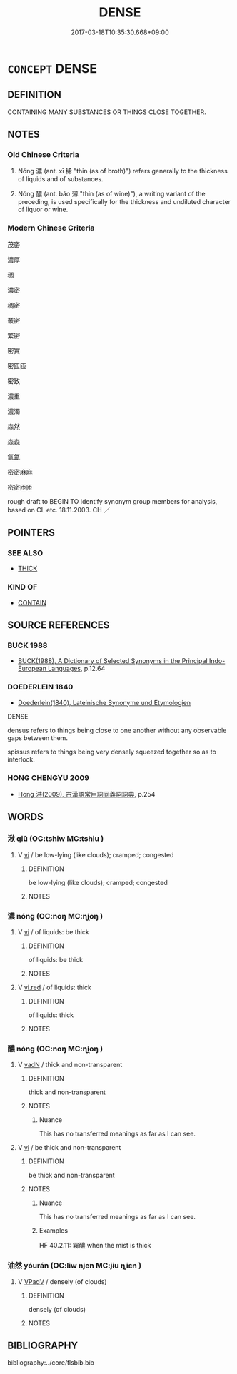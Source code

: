 # -*- mode: mandoku-tls-view -*-
#+TITLE: DENSE
#+DATE: 2017-03-18T10:35:30.668+09:00        
#+STARTUP: content
* =CONCEPT= DENSE
:PROPERTIES:
:CUSTOM_ID: uuid-11d138da-4b74-4c70-af77-70d123c53435
:SYNONYM+:  THICK
:SYNONYM+:  CLOSE-PACKED
:SYNONYM+:  TIGHTLY PACKED
:SYNONYM+:  CLOSELY SET
:SYNONYM+:  CLOSE-SET
:SYNONYM+:  CROWDED
:SYNONYM+:  CRAMMED
:SYNONYM+:  COMPACT
:SYNONYM+:  SOLID
:SYNONYM+:  TIGHT
:SYNONYM+:  OVERGROWN
:SYNONYM+:  JUNGLY
:SYNONYM+:  IMPENETRABLE
:SYNONYM+:  IMPASSABLE
:TR_ZH: 濃密
:END:
** DEFINITION

CONTAINING MANY SUBSTANCES OR THINGS CLOSE TOGETHER.

** NOTES

*** Old Chinese Criteria
1. Nóng 濃 (ant. xī 稀 "thin (as of broth)") refers generally to the thickness of liquids and of substances.

2. Nóng 醲 (ant. báo 薄 "thin (as of wine)"), a writing variant of the preceding, is used specifically for the thickness and undiluted character of liquor or wine.

*** Modern Chinese Criteria
茂密

濃厚

稠

濃密

稠密

叢密

繁密

密實

密匝匝

密致

濃重

濃濁

森然

森森

氤氳

密密麻麻

密密匝匝

rough draft to BEGIN TO identify synonym group members for analysis, based on CL etc. 18.11.2003. CH ／

** POINTERS
*** SEE ALSO
 - [[tls:concept:THICK][THICK]]

*** KIND OF
 - [[tls:concept:CONTAIN][CONTAIN]]

** SOURCE REFERENCES
*** BUCK 1988
 - [[cite:BUCK-1988][BUCK(1988), A Dictionary of Selected Synonyms in the Principal Indo-European Languages]], p.12.64

*** DOEDERLEIN 1840
 - [[cite:DOEDERLEIN-1840][Doederlein(1840), Lateinische Synonyme und Etymologien]]

DENSE

densus refers to things being close to one another without any observable gaps between them.

spissus refers to things being very densely squeezed together so as to interlock.

*** HONG CHENGYU 2009
 - [[cite:HONG-CHENGYU-2009][Hong 洪(2009), 古漢語常用詞同義詞詞典]], p.254

** WORDS
   :PROPERTIES:
   :VISIBILITY: children
   :END:
*** 湫 qiū (OC:tshiw MC:tshɨu )
:PROPERTIES:
:CUSTOM_ID: uuid-5c368f16-a17a-4da1-a1ed-d6a8a1344d74
:Char+: 湫(85,9/12) 
:GY_IDS+: uuid-6820cbee-5213-4210-b0c5-69409dc8da1f
:PY+: qiū     
:OC+: tshiw     
:MC+: tshɨu     
:END: 
**** V [[tls:syn-func::#uuid-c20780b3-41f9-491b-bb61-a269c1c4b48f][vi]] / be low-lying (like clouds); cramped; congested
:PROPERTIES:
:CUSTOM_ID: uuid-4108033a-e706-47ef-a82a-9d502092c308
:END:
****** DEFINITION

be low-lying (like clouds); cramped; congested

****** NOTES

*** 濃 nóng (OC:noŋ MC:ɳi̯oŋ )
:PROPERTIES:
:CUSTOM_ID: uuid-791ef4f0-8c37-4252-969a-c0eaec0b12cd
:Char+: 濃(85,13/16) 
:GY_IDS+: uuid-af4c8ff1-9d34-4d5a-98a3-fe941e70ec6d
:PY+: nóng     
:OC+: noŋ     
:MC+: ɳi̯oŋ     
:END: 
**** V [[tls:syn-func::#uuid-c20780b3-41f9-491b-bb61-a269c1c4b48f][vi]] / of liquids: be thick
:PROPERTIES:
:CUSTOM_ID: uuid-f36814c9-52a2-4ff6-bc00-144f10f9a7a1
:WARRING-STATES-CURRENCY: 3
:END:
****** DEFINITION

of liquids: be thick

****** NOTES

**** V [[tls:syn-func::#uuid-e627d1e1-0e26-4069-9615-1025ebb7c0a2][vi.red]] / of liquids: thick
:PROPERTIES:
:CUSTOM_ID: uuid-d84d059d-837a-425e-a0ed-6ff4640314c1
:WARRING-STATES-CURRENCY: 3
:END:
****** DEFINITION

of liquids: thick

****** NOTES

*** 醲 nóng (OC:noŋ MC:ɳi̯oŋ )
:PROPERTIES:
:CUSTOM_ID: uuid-800b71a9-1c2a-49e9-8ebc-2f8922a277ff
:Char+: 醲(164,13/20) 
:GY_IDS+: uuid-ba40abdd-3cc9-4309-8c31-dafde021262c
:PY+: nóng     
:OC+: noŋ     
:MC+: ɳi̯oŋ     
:END: 
**** V [[tls:syn-func::#uuid-fed035db-e7bd-4d23-bd05-9698b26e38f9][vadN]] / thick and non-transparent
:PROPERTIES:
:CUSTOM_ID: uuid-c03d3d51-f1d0-49b6-9795-4a461c1d518e
:WARRING-STATES-CURRENCY: 3
:END:
****** DEFINITION

thick and non-transparent

****** NOTES

******* Nuance
This has no transferred meanings as far as I can see.

**** V [[tls:syn-func::#uuid-c20780b3-41f9-491b-bb61-a269c1c4b48f][vi]] / be thick and non-transparent
:PROPERTIES:
:CUSTOM_ID: uuid-7444b89e-ad5d-4049-8c07-683cff55a0da
:WARRING-STATES-CURRENCY: 3
:END:
****** DEFINITION

be thick and non-transparent

****** NOTES

******* Nuance
This has no transferred meanings as far as I can see.

******* Examples
HF 40.2.11: 霧醲 when the mist is thick

*** 油然 yóurán (OC:liw njen MC:jɨu ȵiɛn )
:PROPERTIES:
:CUSTOM_ID: uuid-e9c7f283-6e23-4dff-88d0-5a83ebae704d
:Char+: 油(85,5/8) 然(86,8/12) 
:GY_IDS+: uuid-7e6c2b04-4e6f-4d52-b670-5bb16c77b9b8 uuid-8a15fd91-bd0f-4409-9544-18b3c2ea70d5
:PY+: yóu rán    
:OC+: liw njen    
:MC+: jɨu ȵiɛn    
:END: 
**** V [[tls:syn-func::#uuid-819e81af-c978-4931-8fd2-52680e097f01][VPadV]] / densely (of clouds)
:PROPERTIES:
:CUSTOM_ID: uuid-fd363591-dea6-429e-9dfe-645a2169431e
:WARRING-STATES-CURRENCY: 3
:END:
****** DEFINITION

densely (of clouds)

****** NOTES

** BIBLIOGRAPHY
bibliography:../core/tlsbib.bib
